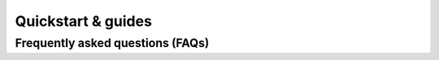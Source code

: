 .. _module-pw_channel-quickstart-guides:

===================
Quickstart & guides
===================
.. pigweed-module-subpage::
   :name: pw_channel

.. _module-pw_channel-guides-faqs:

---------------------------------
Frequently asked questions (FAQs)
---------------------------------

